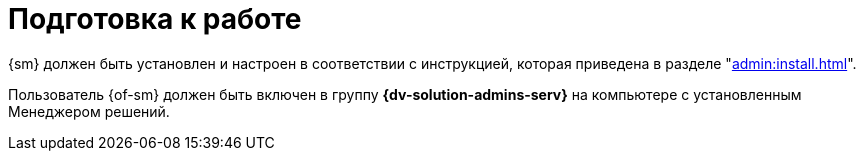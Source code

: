 = Подготовка к работе

{sm} должен быть установлен и настроен в соответствии с инструкцией, которая приведена в разделе "xref:admin:install.adoc[]".

Пользователь {of-sm} должен быть включен в группу *{dv-solution-admins-serv}* на компьютере с установленным Менеджером решений.
